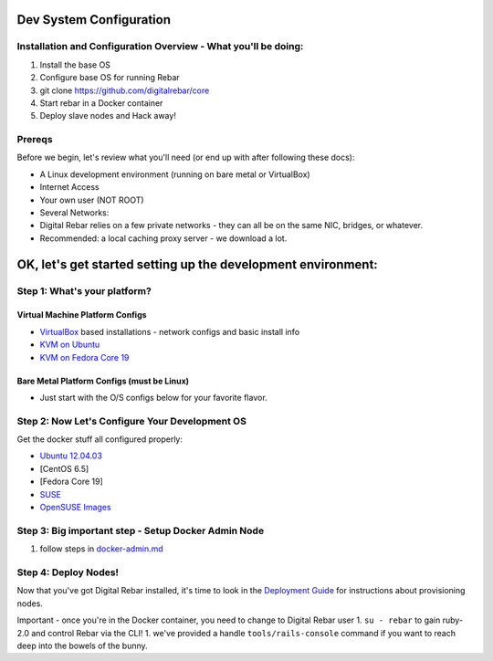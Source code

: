 Dev System Configuration
========================

Installation and Configuration Overview - What you'll be doing:
---------------------------------------------------------------

1. Install the base OS
2. Configure base OS for running Rebar
3. git clone https://github.com/digitalrebar/core
4. Start rebar in a Docker container
5. Deploy slave nodes and Hack away!

Prereqs
-------

Before we begin, let's review what you'll need (or end up with after
following these docs):

-  A Linux development environment (running on bare metal or VirtualBox)
-  Internet Access
-  Your own user (NOT ROOT)
-  Several Networks:
-  Digital Rebar relies on a few private networks - they can all be on the same
   NIC, bridges, or whatever.
-  Recommended: a local caching proxy server - we download a lot.

OK, let's get started setting up the development environment:
=============================================================

Step 1: What's your platform?
-----------------------------

Virtual Machine Platform Configs
~~~~~~~~~~~~~~~~~~~~~~~~~~~~~~~~

-  `VirtualBox <virtualbox.md>`__ based installations - network configs
   and basic install info
-  `KVM on Ubuntu <kvm-ubuntu.md>`__
-  `KVM on Fedora Core 19 <kvm-fedora.md>`__

Bare Metal Platform Configs (must be Linux)
~~~~~~~~~~~~~~~~~~~~~~~~~~~~~~~~~~~~~~~~~~~

-  Just start with the O/S configs below for your favorite flavor.

Step 2: Now Let's Configure Your Development OS
-----------------------------------------------

Get the docker stuff all configured properly:

-  `Ubuntu 12.04.03 <dev-ubuntu-12.04.03.md>`__
-  [CentOS 6.5]
-  [Fedora Core 19]
-  `SUSE <dev-vm-SUSE.md>`__
-  `OpenSUSE Images <dev-openSUSE-images.md>`__

Step 3: Big important step - Setup Docker Admin Node
----------------------------------------------------

1. follow steps in `docker-admin.md <docker-admin.md>`__

Step 4: Deploy Nodes!
---------------------

Now that you've got Digital Rebar installed, it's time to look in the
`Deployment Guide <../../deployment-guide/README.md>`__ for instructions
about provisioning nodes.

Important - once you're in the Docker container, you need to change to
Digital Rebar user 1. ``su - rebar`` to gain ruby-2.0 and control Rebar via the
CLI! 1. we've provided a handle ``tools/rails-console`` command if you
want to reach deep into the bowels of the bunny.
